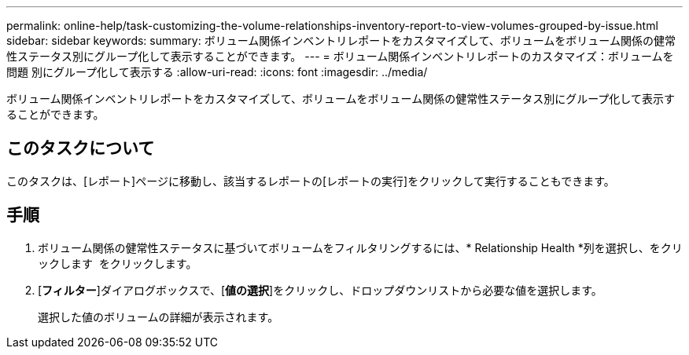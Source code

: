 ---
permalink: online-help/task-customizing-the-volume-relationships-inventory-report-to-view-volumes-grouped-by-issue.html 
sidebar: sidebar 
keywords:  
summary: ボリューム関係インベントリレポートをカスタマイズして、ボリュームをボリューム関係の健常性ステータス別にグループ化して表示することができます。 
---
= ボリューム関係インベントリレポートのカスタマイズ：ボリュームを問題 別にグループ化して表示する
:allow-uri-read: 
:icons: font
:imagesdir: ../media/


[role="lead"]
ボリューム関係インベントリレポートをカスタマイズして、ボリュームをボリューム関係の健常性ステータス別にグループ化して表示することができます。



== このタスクについて

このタスクは、[レポート]ページに移動し、該当するレポートの[レポートの実行]をクリックして実行することもできます。



== 手順

. ボリューム関係の健常性ステータスに基づいてボリュームをフィルタリングするには、* Relationship Health *列を選択し、をクリックします image:../media/click-to-filter.gif[""] をクリックします。
. [*フィルター*]ダイアログボックスで、[*値の選択*]をクリックし、ドロップダウンリストから必要な値を選択します。
+
選択した値のボリュームの詳細が表示されます。


